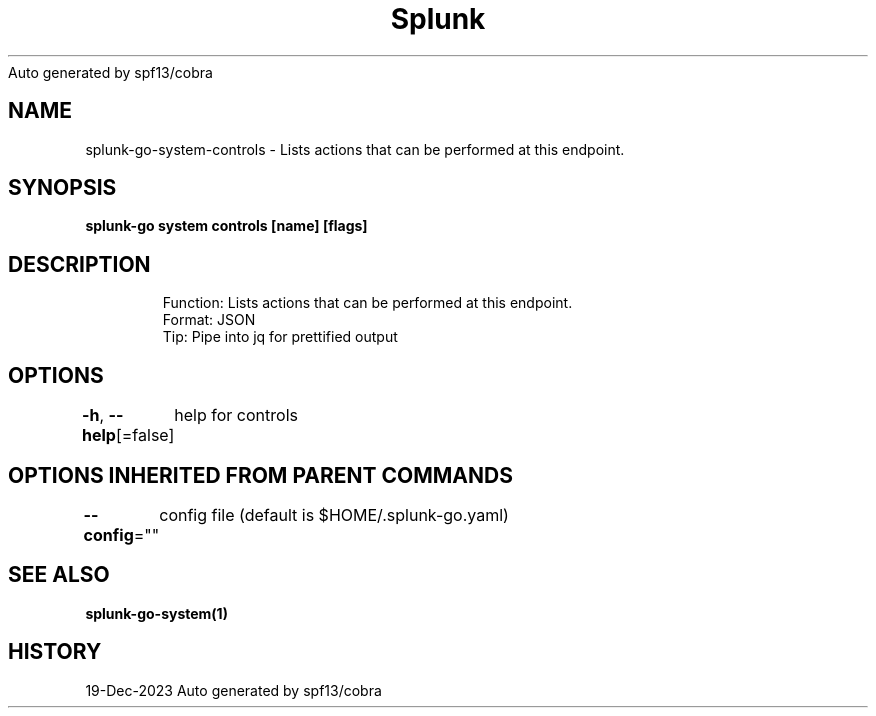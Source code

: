 .nh
.TH Splunk GO(1)Dec 2023
Auto generated by spf13/cobra

.SH NAME
.PP
splunk\-go\-system\-controls \- Lists actions that can be performed at this endpoint.


.SH SYNOPSIS
.PP
\fBsplunk\-go system controls [name] [flags]\fP


.SH DESCRIPTION
.PP
.RS

.nf
Function: Lists actions that can be performed at this endpoint. 
Format: JSON
Tip: Pipe into jq for prettified output

.fi
.RE


.SH OPTIONS
.PP
\fB\-h\fP, \fB\-\-help\fP[=false]
	help for controls


.SH OPTIONS INHERITED FROM PARENT COMMANDS
.PP
\fB\-\-config\fP=""
	config file (default is $HOME/.splunk\-go.yaml)


.SH SEE ALSO
.PP
\fBsplunk\-go\-system(1)\fP


.SH HISTORY
.PP
19\-Dec\-2023 Auto generated by spf13/cobra
